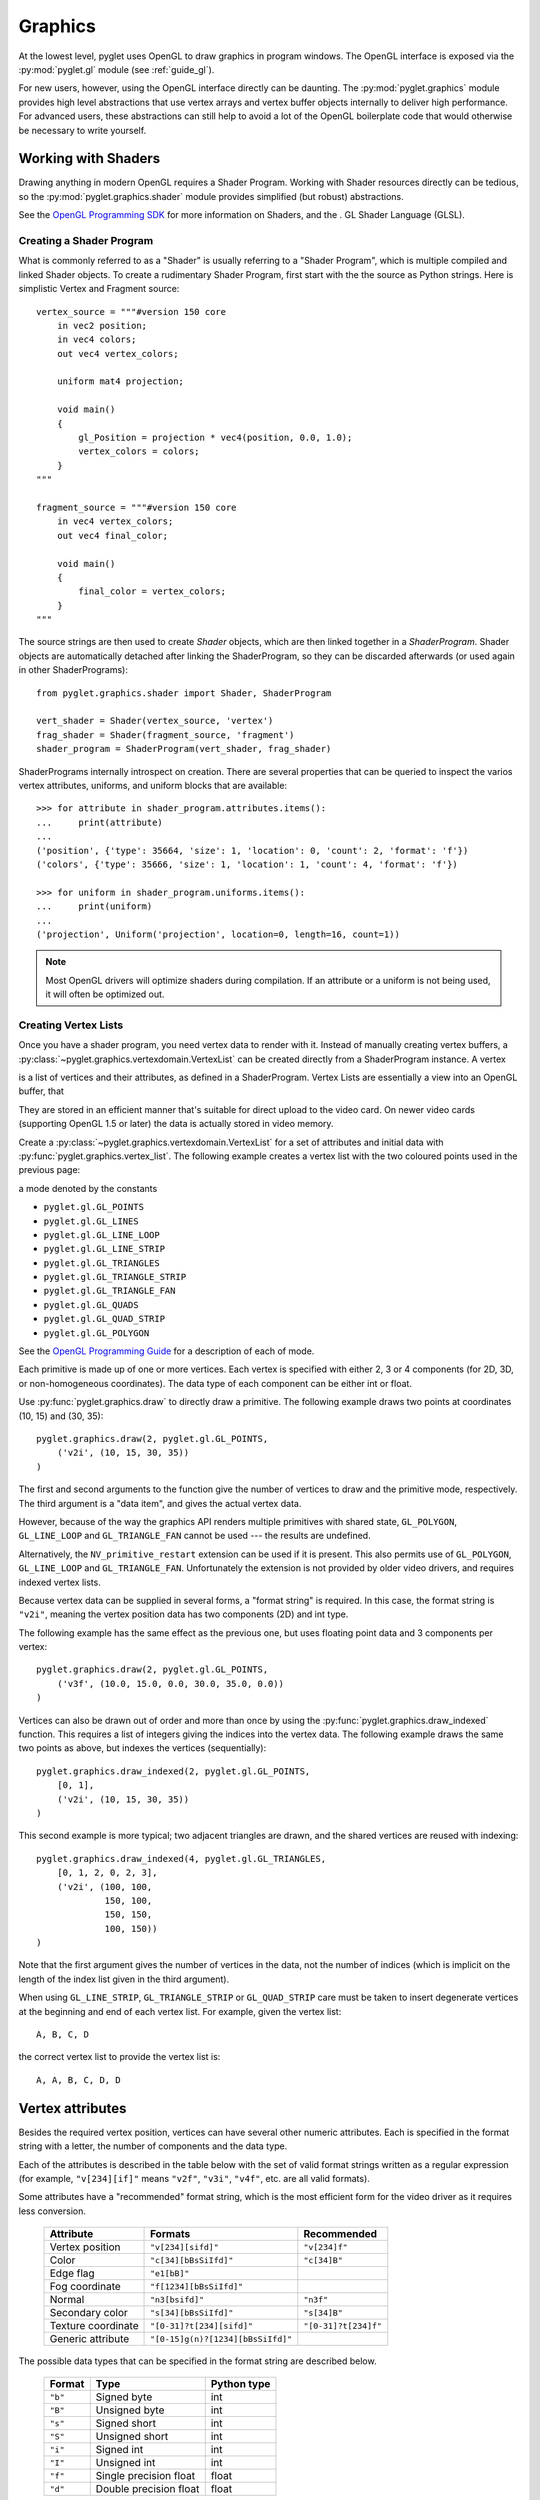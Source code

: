 .. _guide_graphics:

Graphics
========

At the lowest level, pyglet uses OpenGL to draw graphics in program windows.
The OpenGL interface is exposed via the :py:mod:`pyglet.gl` module
(see :ref:`guide_gl`).

For new users, however, using the OpenGL interface directly can be daunting.
The :py:mod:`pyglet.graphics` module provides high level abstractions that
use vertex arrays and vertex buffer objects internally to deliver high
performance.
For advanced users, these abstractions can still help to avoid a lot of the
OpenGL boilerplate code that would otherwise be necessary to write yourself.


Working with Shaders
--------------------

Drawing anything in modern OpenGL requires a Shader Program. Working with
Shader resources directly can be tedious, so the :py:mod:`pyglet.graphics.shader`
module provides simplified (but robust) abstractions.

See the `OpenGL Programming SDK`_ for more information on Shaders, and the .
GL Shader Language (GLSL).

Creating a Shader Program
^^^^^^^^^^^^^^^^^^^^^^^^^

What is commonly referred to as a "Shader" is usually referring to a
"Shader Program", which is multiple compiled and linked Shader objects.
To create a rudimentary Shader Program, first start with the the source
as Python strings. Here is simplistic Vertex and Fragment source::

    vertex_source = """#version 150 core
        in vec2 position;
        in vec4 colors;
        out vec4 vertex_colors;

        uniform mat4 projection;

        void main()
        {
            gl_Position = projection * vec4(position, 0.0, 1.0);
            vertex_colors = colors;
        }
    """

    fragment_source = """#version 150 core
        in vec4 vertex_colors;
        out vec4 final_color;

        void main()
        {
            final_color = vertex_colors;
        }
    """

The source strings are then used to create `Shader` objects, which are
then linked together in a `ShaderProgram`. Shader objects are automatically
detached after linking the ShaderProgram, so they can be discarded
afterwards (or used again in other ShaderPrograms)::

    from pyglet.graphics.shader import Shader, ShaderProgram

    vert_shader = Shader(vertex_source, 'vertex')
    frag_shader = Shader(fragment_source, 'fragment')
    shader_program = ShaderProgram(vert_shader, frag_shader)

ShaderPrograms internally introspect on creation. There are several properties
that can be queried to inspect the varios vertex attributes, uniforms, and uniform
blocks that are available::

    >>> for attribute in shader_program.attributes.items():
    ...     print(attribute)
    ...
    ('position', {'type': 35664, 'size': 1, 'location': 0, 'count': 2, 'format': 'f'})
    ('colors', {'type': 35666, 'size': 1, 'location': 1, 'count': 4, 'format': 'f'})

    >>> for uniform in shader_program.uniforms.items():
    ...     print(uniform)
    ...
    ('projection', Uniform('projection', location=0, length=16, count=1))


.. note:: Most OpenGL drivers will optimize shaders during compilation. If an
          attribute or a uniform is not being used, it will often be optimized out.

Creating Vertex Lists
^^^^^^^^^^^^^^^^^^^^^

Once you have a shader program, you need vertex data to render with it.
Instead of manually creating vertex buffers,
a :py:class:`~pyglet.graphics.vertexdomain.VertexList` can be created
directly from a ShaderProgram instance. A vertex

is a list of
vertices and their attributes, as defined in a ShaderProgram.
Vertex Lists are essentially a view into an OpenGL buffer, that

They are stored in an efficient manner that's suitable for
direct upload to the video card. On newer video cards (supporting
OpenGL 1.5 or later) the data is actually stored in video memory.

Create a :py:class:`~pyglet.graphics.vertexdomain.VertexList` for a set of
attributes and initial data with :py:func:`pyglet.graphics.vertex_list`.
The following example creates a vertex list with the two coloured points
used in the previous page::


a mode denoted by the constants

* ``pyglet.gl.GL_POINTS``
* ``pyglet.gl.GL_LINES``
* ``pyglet.gl.GL_LINE_LOOP``
* ``pyglet.gl.GL_LINE_STRIP``
* ``pyglet.gl.GL_TRIANGLES``
* ``pyglet.gl.GL_TRIANGLE_STRIP``
* ``pyglet.gl.GL_TRIANGLE_FAN``
* ``pyglet.gl.GL_QUADS``
* ``pyglet.gl.GL_QUAD_STRIP``
* ``pyglet.gl.GL_POLYGON``

See the `OpenGL Programming Guide <http://www.glprogramming.com/red/>`_ for a
description of each of mode.

Each primitive is made up of one or more vertices.  Each vertex is specified
with either 2, 3 or 4 components (for 2D, 3D, or non-homogeneous coordinates).
The data type of each component can be either int or float.

Use :py:func:`pyglet.graphics.draw` to directly draw a primitive.
The following example draws two points at coordinates (10, 15) and (30, 35)::

    pyglet.graphics.draw(2, pyglet.gl.GL_POINTS,
        ('v2i', (10, 15, 30, 35))
    )

The first and second arguments to the function give the number of vertices to
draw and the primitive mode, respectively.  The third argument is a "data
item", and gives the actual vertex data.

However, because of the way the graphics API renders multiple primitives with
shared state, ``GL_POLYGON``, ``GL_LINE_LOOP`` and ``GL_TRIANGLE_FAN`` cannot
be used --- the results are undefined.

Alternatively, the ``NV_primitive_restart`` extension can be used if it is
present.  This also permits use of ``GL_POLYGON``, ``GL_LINE_LOOP`` and
``GL_TRIANGLE_FAN``.   Unfortunately the extension is not provided by older
video drivers, and requires indexed vertex lists.

Because vertex data can be supplied in several forms, a "format string" is
required.  In this case, the format string is ``"v2i"``, meaning the vertex
position data has two components (2D) and int type.

The following example has the same effect as the previous one, but uses
floating point data and 3 components per vertex::

    pyglet.graphics.draw(2, pyglet.gl.GL_POINTS,
        ('v3f', (10.0, 15.0, 0.0, 30.0, 35.0, 0.0))
    )

Vertices can also be drawn out of order and more than once by using the
:py:func:`pyglet.graphics.draw_indexed` function.  This requires a list of
integers giving the indices into the vertex data.  The following example
draws the same two points as above, but indexes the vertices (sequentially)::

    pyglet.graphics.draw_indexed(2, pyglet.gl.GL_POINTS,
        [0, 1],
        ('v2i', (10, 15, 30, 35))
    )

This second example is more typical; two adjacent triangles are drawn, and the
shared vertices are reused with indexing::

    pyglet.graphics.draw_indexed(4, pyglet.gl.GL_TRIANGLES,
        [0, 1, 2, 0, 2, 3],
        ('v2i', (100, 100,
                 150, 100,
                 150, 150,
                 100, 150))
    )

Note that the first argument gives the number of vertices in the data, not the
number of indices (which is implicit on the length of the index list given in
the third argument).

When using ``GL_LINE_STRIP``, ``GL_TRIANGLE_STRIP`` or ``GL_QUAD_STRIP`` care
must be taken to insert degenerate vertices at the beginning and end of each
vertex list.  For example, given the vertex list::

    A, B, C, D

the correct vertex list to provide the vertex list is::

    A, A, B, C, D, D


Vertex attributes
-----------------

Besides the required vertex position, vertices can have several other numeric
attributes.  Each is specified in the format string with a letter, the number
of components and the data type.

Each of the attributes is described in the table below with the set of valid
format strings written as a regular expression (for example, ``"v[234][if]"``
means ``"v2f"``, ``"v3i"``, ``"v4f"``, etc. are all valid formats).

Some attributes have a "recommended" format string, which is the most efficient
form for the video driver as it requires less conversion.

    .. list-table::
        :header-rows: 1

        * - Attribute
          - Formats
          - Recommended
        * - Vertex position
          - ``"v[234][sifd]"``
          - ``"v[234]f"``
        * - Color
          - ``"c[34][bBsSiIfd]"``
          - ``"c[34]B"``
        * - Edge flag
          - ``"e1[bB]"``
          -
        * - Fog coordinate
          - ``"f[1234][bBsSiIfd]"``
          -
        * - Normal
          - ``"n3[bsifd]"``
          - ``"n3f"``
        * - Secondary color
          - ``"s[34][bBsSiIfd]"``
          - ``"s[34]B"``
        * - Texture coordinate
          - ``"[0-31]?t[234][sifd]"``
          - ``"[0-31]?t[234]f"``
        * - Generic attribute
          - ``"[0-15]g(n)?[1234][bBsSiIfd]"``
          -

The possible data types that can be specified in the format string are
described below.

    .. list-table::
        :header-rows: 1

        * - Format
          - Type
          - Python type
        * - ``"b"``
          - Signed byte
          - int
        * - ``"B"``
          - Unsigned byte
          - int
        * - ``"s"``
          - Signed short
          - int
        * - ``"S"``
          - Unsigned short
          - int
        * - ``"i"``
          - Signed int
          - int
        * - ``"I"``
          - Unsigned int
          - int
        * - ``"f"``
          - Single precision float
          - float
        * - ``"d"``
          - Double precision float
          - float

The following attributes are normalised to the range ``[0, 1]``.  The value is
used as-is if the data type is floating-point.  If the data type is byte,
short or int, the value is divided by the maximum value representable by that
type.  For example, unsigned bytes are divided by 255 to get the normalised
value.

* Color
* Secondary color
* Generic attributes with the ``"n"`` format given.

Texture coordinate attributes may optionally be preceded by a texture unit
number.  If unspecified, texture unit 0 (``GL_TEXTURE0``) is implied.  It is
the application's responsibility to ensure that the OpenGL version is adequate
and that the specified texture unit is within the maximum allowed by the
implementation.

Up to 16 generic attributes can be specified per vertex, and can be used by
shader programs for any purpose (they are ignored in the fixed-function
pipeline).  For the other attributes, consult the OpenGL programming guide for
details on their effects.

When using the `pyglet.graphics.draw` and related functions, attribute data is
specified alongside the vertex position data.  The following example
reproduces the two points from the previous page, except that the first point
is blue and the second green::

    pyglet.graphics.draw(2, pyglet.gl.GL_POINTS,
        ('v2i', (10, 15, 30, 35)),
        ('c3B', (0, 0, 255, 0, 255, 0))
    )

It is an error to provide more than one set of data for any attribute, or to
mismatch the size of the initial data with the number of vertices specified in
the first argument.

Vertex lists
------------

There is a significant overhead in using :py:func:`pyglet.graphics.draw` and
:py:func:`pyglet.graphics.draw_indexed` due to pyglet interpreting and
formatting the vertex data for the GPU.  Usually the data drawn in each frame
(of an animation) is identical or very similar to the previous frame, so this
overhead is unnecessarily repeated.

A :py:class:`~pyglet.graphics.vertexdomain.VertexList` is a list of vertices
and their attributes, stored in an efficient manner that's suitable for
direct upload to the video card. On newer video cards (supporting
OpenGL 1.5 or later) the data is actually stored in video memory.

Create a :py:class:`~pyglet.graphics.vertexdomain.VertexList` for a set of
attributes and initial data with :py:func:`pyglet.graphics.vertex_list`.
The following example creates a vertex list with the two coloured points
used in the previous page::

    vertex_list = pyglet.graphics.vertex_list(2,
        ('v2i', (10, 15, 30, 35)),
        ('c3B', (0, 0, 255, 0, 255, 0))
    )

To draw the vertex list, call its :py:meth:`~pyglet.graphics.vertexdomain.VertexList.draw` method::

    vertex_list.draw(pyglet.gl.GL_POINTS)

Note that the primitive mode is given to the draw method, not the vertex list
constructor.  Otherwise the :py:func:`pyglet.graphics.vertex_list` function
takes the same arguments as :py:class:`pyglet.graphics.draw`, including
any number of vertex attributes.

Because vertex lists can reside in video memory, it is necessary to call the
`delete` method to release video resources if the vertex list isn't going to
be used any more (there's no need to do this if you're just exiting the
process).

Updating vertex data
^^^^^^^^^^^^^^^^^^^^

The data in a vertex list can be modified.  Each vertex attribute (including
the vertex position) appears as an attribute on the
:py:class:`~pyglet.graphics.vertexdomain.VertexList` object.
The attribute names are given in the following table.

    .. list-table::
        :header-rows: 1

        * - Vertex attribute
          - Object attribute
        * - Vertex position
          - ``vertices``
        * - Color
          - ``colors``
        * - Edge flag
          - ``edge_flags``
        * - Fog coordinate
          - ``fog_coords``
        * - Normal
          - ``normals``
        * - Secondary color
          - ``secondary_colors``
        * - Texture coordinate
          - ``tex_coords`` [#multitex]_
        * - Generic attribute
          - *Inaccessible*

In the following example, the vertex positions of the vertex list are updated
by replacing the ``vertices`` attribute::

    vertex_list.vertices = [20, 25, 40, 45]

The attributes can also be selectively updated in-place::

    vertex_list.vertices[:2] = [30, 35]

Similarly, the color attribute of the vertex can be updated::

    vertex_list.colors[:3] = [255, 0, 0]

For large vertex lists, updating only the modified vertices can have a
perfomance benefit, especially on newer graphics cards.

Attempting to set the attribute list to a different size will cause an error
(not necessarily immediately, either).  To resize the vertex list, call
`VertexList.resize` with the new vertex count.  Be sure to fill in any
newly uninitialised data after resizing the vertex list.

Since vertex lists are mutable, you may not necessarily want to initialise
them with any particular data.  You can specify just the format string in
place of the ``(format, data)`` tuple in the data arguments `vertex_list`
function.  The following example creates a vertex list of 1024 vertices with
positional, color, texture coordinate and normal attributes::

    vertex_list = pyglet.graphics.vertex_list(1024, 'v3f', 'c4B', 't2f', 'n3f')

Indexed vertex lists
^^^^^^^^^^^^^^^^^^^^

:py:class:`~pyglet.graphics.vertexdomain.IndexedVertexList` performs the same
role as :py:class:`~pyglet.graphics.vertexdomain.VertexList`, but for indexed
vertices.  Use :py:func:`pyglet.graphics.vertex_list_indexed` to construct an
indexed vertex list, and update the
:py:class:`~pyglet.graphics.vertexdomain.IndexedVertexList.indices` sequence to
change the indices.

.. [#multitex] Only texture coordinates for texture unit 0 are accessible
    through this attribute.

.. _guide_batched-rendering:

Batched rendering
-----------------

For optimal OpenGL performance, you should render as many vertex lists as
possible in a single ``draw`` call.  Internally, pyglet uses
:py:class:`~pyglet.graphics.vertexdomain.VertexDomain` and
:py:class:`~pyglet.graphics.vertexdomain.IndexedVertexDomain` to keep vertex
lists that share the same attribute formats in adjacent areas of memory.
The entire domain of vertex lists can then be drawn at once, without calling
:py:meth:`~pyglet.graphics.vertexdomain.VertexList.draw` on each individual
list.

It is quite difficult and tedious to write an application that manages vertex
domains itself, though.  In addition to maintaining a vertex domain for each
set of attribute formats, domains must also be separated by primitive mode and
required OpenGL state.

The :py:class:`~pyglet.graphics.Batch` class implements this functionality,
grouping related vertex lists together and sorting by OpenGL state
automatically. A batch is created with no arguments::

    batch = pyglet.graphics.Batch()

Vertex lists can now be created with the :py:meth:`~pyglet.graphics.Batch.add`
and :py:meth:`~pyglet.graphics.Batch.add_indexed` methods instead of
:py:func:`pyglet.graphics.vertex_list` and
:py:func:`pyglet.graphics.vertex_list_indexed` functions.  Unlike the module
functions, these methods accept a ``mode`` parameter (the primitive mode)
and a ``group`` parameter (described below).

The two coloured points from previous pages can be added to a batch as a
single vertex list with::

    vertex_list = batch.add(2, pyglet.gl.GL_POINTS, None,
        ('v2i', (10, 15, 30, 35)),
        ('c3B', (0, 0, 255, 0, 255, 0))
    )

The resulting `vertex_list` can be modified as described in the previous
section.  However, instead of calling ``VertexList.draw`` to draw it, call
``Batch.draw()`` to draw all vertex lists contained in the batch at once::

    batch.draw()

For batches containing many vertex lists this gives a significant performance
improvement over drawing individual vertex lists.

To remove a vertex list from a batch, call ``VertexList.delete()``. If you
don't need to modify or delete vertex lists after adding them to the batch,
you can simply ignore the return value of the
:py:meth:`~pyglet.graphics.Batch.add` and
:py:meth:`~pyglet.graphics.Batch.add_indexed` methods.

Setting the OpenGL state
^^^^^^^^^^^^^^^^^^^^^^^^

In order to achieve many effects in OpenGL one or more global state parameters
must be set.  For example, to enable and bind a texture requires::

    from pyglet.gl import *
    glEnable(texture.target)
    glBindTexture(texture.target, texture.id)

before drawing vertex lists, and then::

    glDisable(texture.target)

afterwards to avoid interfering with later drawing commands.

With a :py:class:`~pyglet.graphics.Group` these state changes can be
encapsulated and associated with the vertex lists they affect.
Subclass :py:class:`~pyglet.graphics.Group` and override the `Group.set_state`
and `Group.unset_state` methods to perform the required state changes::

    class CustomGroup(pyglet.graphics.Group):
        def set_state(self):
            glEnable(texture.target)
            glBindTexture(texture.target, texture.id)

        def unset_state(self):
            glDisable(texture.target)

An instance of this group can now be attached to vertex lists in the batch::

    custom_group = CustomGroup()
    vertex_list = batch.add(2, pyglet.gl.GL_POINTS, custom_group,
        ('v2i', (10, 15, 30, 35)),
        ('c3B', (0, 0, 255, 0, 255, 0))
    )

The :py:class:`~pyglet.graphics.Batch` ensures that the appropriate
``set_state`` and ``unset_state`` methods are called before and after
the vertex lists that use them.

Hierarchical state
^^^^^^^^^^^^^^^^^^

Groups have a `parent` attribute that allows them to be implicitly organised
in a tree structure.  If groups **B** and **C** have parent **A**, then the
order of ``set_state`` and ``unset_state`` calls for vertex lists in a batch
will be::

    A.set_state()
    # Draw A vertices
    B.set_state()
    # Draw B vertices
    B.unset_state()
    C.set_state()
    # Draw C vertices
    C.unset_state()
    A.unset_state()

This is useful to group state changes into as few calls as possible.  For
example, if you have a number of vertex lists that all need texturing enabled,
but have different bound textures, you could enable and disable texturing in
the parent group and bind each texture in the child groups.  The following
example demonstrates this::

    class TextureEnableGroup(pyglet.graphics.Group):
        def set_state(self):
            glEnable(GL_TEXTURE_2D)

        def unset_state(self):
            glDisable(GL_TEXTURE_2D)

    texture_enable_group = TextureEnableGroup()

    class TextureBindGroup(pyglet.graphics.Group):
        def __init__(self, texture):
            super(TextureBindGroup, self).__init__(parent=texture_enable_group)
            assert texture.target = GL_TEXTURE_2D
            self.texture = texture

        def set_state(self):
            glBindTexture(GL_TEXTURE_2D, self.texture.id)

        # No unset_state method required.

        def __eq__(self, other):
            return (self.__class__ is other.__class__ and
                    self.texture.id == other.texture.id and
                    self.texture.target == other.texture.target and
                    self.parent == other.parent)

        def __hash__(self):
            return hash((self.texture.id, self.texture.target))

    batch.add(4, GL_QUADS, TextureBindGroup(texture1), 'v2f', 't2f')
    batch.add(4, GL_QUADS, TextureBindGroup(texture2), 'v2f', 't2f')
    batch.add(4, GL_QUADS, TextureBindGroup(texture1), 'v2f', 't2f')

Note the use of an ``__eq__`` method on the group to allow
:py:class:`~pyglet.graphics.Batch` to merge the two ``TextureBindGroup``
identical instances.

Sorting vertex lists
^^^^^^^^^^^^^^^^^^^^

:py:class:`~pyglet.graphics.vertexdomain.VertexDomain` does not attempt
to keep vertex lists in any particular order. So, any vertex lists sharing
the same primitive mode, attribute formats and group will be drawn in an
arbitrary order.  However, :py:class:`~pyglet.graphics.Batch` will sort
:py:class:`~pyglet.graphics.Group` objects sharing the same parent by
their ``__cmp__`` method.  This allows groups to be ordered.

The :py:class:`~pyglet.graphics.OrderedGroup` class is a convenience
group that does not set any OpenGL state, but is parameterised by an
integer giving its draw order.  In the following example a number of
vertex lists are grouped into a "background" group that is drawn before
the vertex lists in the "foreground" group::

    background = pyglet.graphics.OrderedGroup(0)
    foreground = pyglet.graphics.OrderedGroup(1)

    batch.add(4, GL_QUADS, foreground, 'v2f')
    batch.add(4, GL_QUADS, background, 'v2f')
    batch.add(4, GL_QUADS, foreground, 'v2f')
    batch.add(4, GL_QUADS, background, 'v2f', 'c4B')

By combining hierarchical groups with ordered groups it is possible to
describe an entire scene within a single :py:class:`~pyglet.graphics.Batch`,
which then renders it as efficiently as possible.

Batches and groups in other modules
-----------------------------------

The :py:class:`~pyglet.sprite.Sprite`, :py:class:`~pyglet.text.Label` and
:py:class:`~pyglet.text.layout.TextLayout` classes all accept ``batch`` and
``group`` parameters in their constructors.  This allows you to add any of
these higher-level pyglet drawables into arbitrary places in your rendering
code.

For example, multiple sprites can be grouped into a single batch and then
drawn at once, instead of calling ``Sprite.draw()`` on each one individually::

    batch = pyglet.graphics.Batch()
    sprites = [pyglet.sprite.Sprite(image, batch=batch) for i in range(100)]

    batch.draw()

The ``group`` parameter can be used to set the drawing order (and hence which
objects overlap others) within a single batch, as described  on the previous
page.

In general you should batch all drawing objects into as few batches as
possible, and use groups to manage the draw order and other OpenGL state
changes for optimal performance.   If you are creating your own drawable
classes, consider adding ``batch`` and ``group`` parameters in a similar way.


Shader program details
----------------------

* VAOs are generated at the Batch level.
* Groups are used to segregate shader programs. Group set/unset state_calls
  are used to activate and deactivate these programs.
* Only one texture unit (GL_TEXTURE0) is currently being used by the image module,.
  and therefore textures.


.. _OpenGL Programming SDK: http://www.opengl.org/sdk
